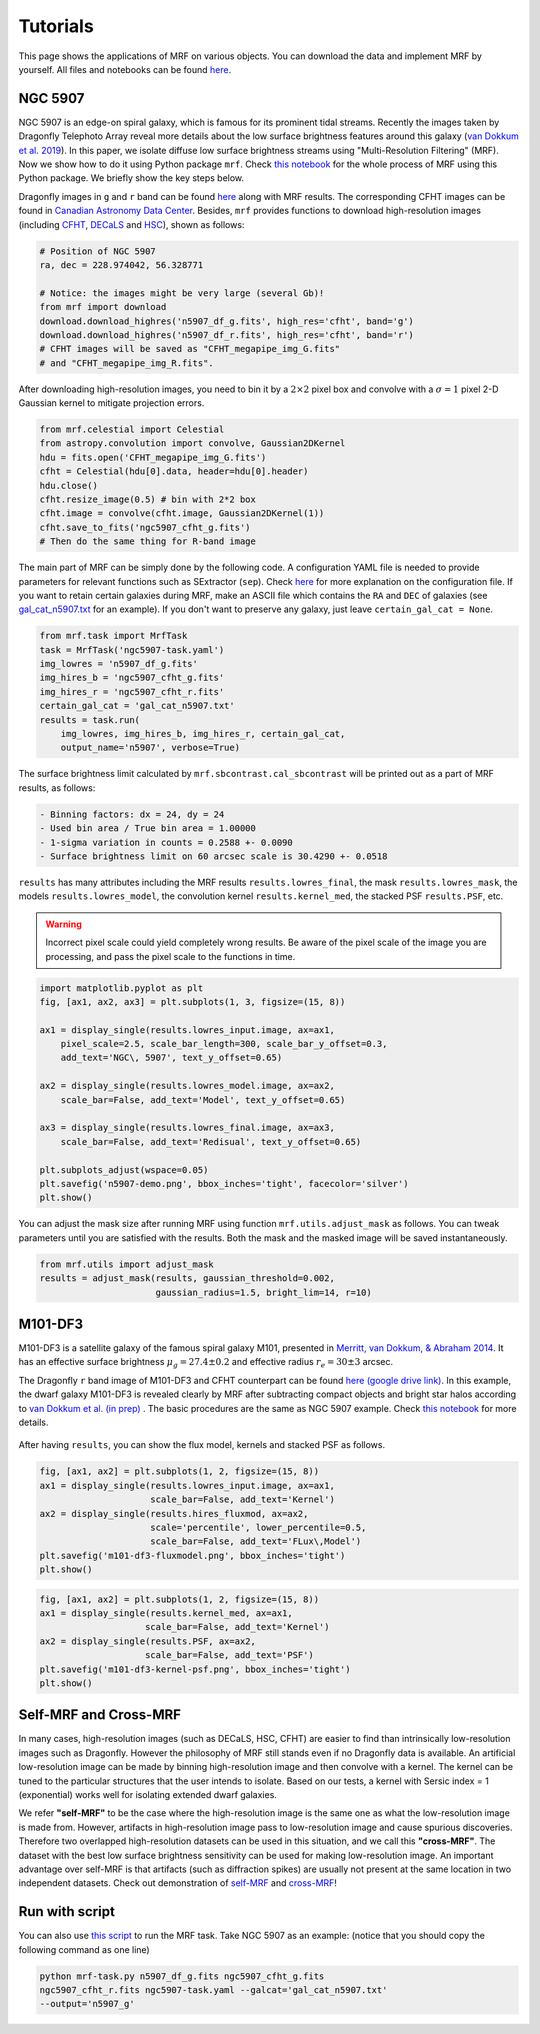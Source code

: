 Tutorials
---------
This page shows the applications of MRF on various objects. You can download the data and implement MRF by yourself. All files and notebooks can be found `here <https://github.com/AstroJacobLi/mrf/tree/master/examples>`_.  

NGC 5907
^^^^^^^^^
NGC 5907 is an edge-on spiral galaxy, which is famous for its prominent tidal streams. Recently the images taken by Dragonfly Telephoto Array reveal more details about the low surface brightness features around this galaxy (`van Dokkum et al. 2019 <https://ui.adsabs.harvard.edu/abs/2019arXiv190611260V/abstract>`_). In this paper, we isolate diffuse low surface brightness streams using "Multi-Resolution Filtering" (MRF). Now we show how to do it using Python package ``mrf``. Check `this notebook <https://github.com/AstroJacobLi/mrf/blob/master/examples/NGC5907/mrfTask-n5907.ipynb>`_ for the whole process of MRF using this Python package. We briefly show the key steps below.

Dragonfly images in ``g`` and ``r`` band can be found `here <https://www.pietervandokkum.com/ngc5907>`_ along with MRF results. The corresponding CFHT images can be found in `Canadian Astronomy Data Center <http://www.cadc-ccda.hia-iha.nrc-cnrc.gc.ca/en/search/?collection=CFHTMEGAPIPE&noexec=true#queryFormTab>`_. Besides, ``mrf`` provides functions to download high-resolution images (including `CFHT <https://www.cfht.hawaii.edu>`_, `DECaLS <http://legacysurvey.org>`_ and `HSC <https://hsc.mtk.nao.ac.jp>`_), shown as follows:

.. code-block:: python

    # Position of NGC 5907
    ra, dec = 228.974042, 56.328771

    # Notice: the images might be very large (several Gb)!
    from mrf import download
    download.download_highres('n5907_df_g.fits', high_res='cfht', band='g')
    download.download_highres('n5907_df_r.fits', high_res='cfht', band='r')
    # CFHT images will be saved as "CFHT_megapipe_img_G.fits" 
    # and "CFHT_megapipe_img_R.fits".

After downloading high-resolution images, you need to bin it by a :math:`2\times2` pixel box and convolve with a :math:`\sigma=1` pixel 2-D Gaussian kernel to mitigate projection errors. 

.. code-block:: python

    from mrf.celestial import Celestial
    from astropy.convolution import convolve, Gaussian2DKernel
    hdu = fits.open('CFHT_megapipe_img_G.fits')
    cfht = Celestial(hdu[0].data, header=hdu[0].header)
    hdu.close()
    cfht.resize_image(0.5) # bin with 2*2 box
    cfht.image = convolve(cfht.image, Gaussian2DKernel(1))
    cfht.save_to_fits('ngc5907_cfht_g.fits')
    # Then do the same thing for R-band image

The main part of MRF can be simply done by the following code. A configuration YAML file is needed to provide parameters for relevant functions such as SExtractor (``sep``). Check `here <https://github.com/AstroJacobLi/mrf/blob/master/examples/NGC5907/ngc5907-task.yaml>`_ for more explanation on the configuration file. If you want to retain certain galaxies during MRF, make an ASCII file which contains the ``RA`` and ``DEC`` of galaxies (see `gal_cat_n5907.txt <https://github.com/AstroJacobLi/mrf/blob/master/examples/NGC5907/gal_cat_n5907.txt>`_ for an example). If you don't want to preserve any galaxy, just leave ``certain_gal_cat = None``.

.. code-block:: python

    from mrf.task import MrfTask
    task = MrfTask('ngc5907-task.yaml')
    img_lowres = 'n5907_df_g.fits'
    img_hires_b = 'ngc5907_cfht_g.fits'
    img_hires_r = 'ngc5907_cfht_r.fits'
    certain_gal_cat = 'gal_cat_n5907.txt'
    results = task.run(
        img_lowres, img_hires_b, img_hires_r, certain_gal_cat, 
        output_name='n5907', verbose=True)

The surface brightness limit calculated by ``mrf.sbcontrast.cal_sbcontrast`` will be printed out as a part of MRF results, as follows:

.. code-block:: yaml

    - Binning factors: dx = 24, dy = 24
    - Used bin area / True bin area = 1.00000
    - 1-sigma variation in counts = 0.2588 +- 0.0090
    - Surface brightness limit on 60 arcsec scale is 30.4290 +- 0.0518


``results`` has many attributes including the MRF results ``results.lowres_final``, the mask ``results.lowres_mask``, the models ``results.lowres_model``, the convolution kernel ``results.kernel_med``, the stacked PSF ``results.PSF``, etc.

.. warning::
   Incorrect pixel scale could yield completely wrong results. Be aware of the pixel scale of the image you are processing, and pass the pixel scale to the functions in time.

.. code-block:: python

    import matplotlib.pyplot as plt
    fig, [ax1, ax2, ax3] = plt.subplots(1, 3, figsize=(15, 8))

    ax1 = display_single(results.lowres_input.image, ax=ax1, 
        pixel_scale=2.5, scale_bar_length=300, scale_bar_y_offset=0.3,
        add_text='NGC\, 5907', text_y_offset=0.65)

    ax2 = display_single(results.lowres_model.image, ax=ax2, 
        scale_bar=False, add_text='Model', text_y_offset=0.65)

    ax3 = display_single(results.lowres_final.image, ax=ax3, 
        scale_bar=False, add_text='Redisual', text_y_offset=0.65)

    plt.subplots_adjust(wspace=0.05)
    plt.savefig('n5907-demo.png', bbox_inches='tight', facecolor='silver')
    plt.show()

.. figure:: https://github.com/AstroJacobLi/mrf/raw/master/examples/NGC5907/n5907-demo.png
    :width: 1000px
    :align: center
    :alt: alternate text
    :figclass: align-center


You can adjust the mask size after running MRF using function ``mrf.utils.adjust_mask`` as follows. You can tweak parameters until you are satisfied with the results. Both the mask and the masked image will be saved instantaneously. 

.. code-block:: python

    from mrf.utils import adjust_mask
    results = adjust_mask(results, gaussian_threshold=0.002, 
                          gaussian_radius=1.5, bright_lim=14, r=10)
    

M101-DF3
^^^^^^^^^
M101-DF3 is a satellite galaxy of the famous spiral galaxy M101, presented in `Merritt, van Dokkum, & Abraham 2014 <https://iopscience.iop.org/article/10.1088/2041-8205/787/2/L37/meta>`_. It has an effective surface brightness :math:`\mu_g=27.4\pm0.2` and effective radius :math:`r_e=30\pm 3` arcsec. 

The Dragonfly ``r`` band image of M101-DF3 and CFHT counterpart can be found `here (google drive link) <https://drive.google.com/open?id=1XKRY6-WAftOnfIIuAVWbiGVcbWCNfi6j>`_. In this example, the dwarf galaxy M101-DF3 is revealed clearly by MRF after subtracting compact objects and bright star halos according to `van Dokkum et al. (in prep) <https://www.pietervandokkum.com>`_ . The basic procedures are the same as NGC 5907 example. Check `this notebook <https://github.com/AstroJacobLi/mrf/blob/master/examples/M101-DF3/mrfTask-m101df3.ipynb>`_ for more details. 

.. figure:: https://github.com/AstroJacobLi/mrf/raw/master/examples/M101-DF3/m101-df3-demo.png
    :width: 1000px
    :align: center
    :alt: alternate text
    :figclass: align-center

After having ``results``, you can show the flux model, kernels and stacked PSF as follows. 

.. code-block:: python

    fig, [ax1, ax2] = plt.subplots(1, 2, figsize=(15, 8))
    ax1 = display_single(results.lowres_input.image, ax=ax1, 
                         scale_bar=False, add_text='Kernel')
    ax2 = display_single(results.hires_fluxmod, ax=ax2, 
                         scale='percentile', lower_percentile=0.5,
                         scale_bar=False, add_text='FLux\,Model')
    plt.savefig('m101-df3-fluxmodel.png', bbox_inches='tight')
    plt.show()
    
.. figure:: https://github.com/AstroJacobLi/mrf/raw/master/examples/M101-DF3/m101-df3-fluxmodel.png
    :width: 1000px
    :align: center
    :alt: alternate text
    :figclass: align-center

.. code-block:: python

    fig, [ax1, ax2] = plt.subplots(1, 2, figsize=(15, 8))
    ax1 = display_single(results.kernel_med, ax=ax1, 
                        scale_bar=False, add_text='Kernel')
    ax2 = display_single(results.PSF, ax=ax2, 
                        scale_bar=False, add_text='PSF')
    plt.savefig('m101-df3-kernel-psf.png', bbox_inches='tight')
    plt.show()

.. figure:: https://github.com/AstroJacobLi/mrf/raw/master/examples/M101-DF3/m101-df3-kernel-psf.png
    :width: 1000px
    :align: center
    :alt: alternate text
    :figclass: align-center


Self-MRF and Cross-MRF
^^^^^^^^^^^^^^^^^^^^^^^
In many cases, high-resolution images (such as DECaLS, HSC, CFHT) are easier to find than intrinsically low-resolution images such as Dragonfly. However the philosophy of MRF still stands even if no Dragonfly data is available. An artificial low-resolution image can be made by binning high-resolution image and then convolve with a kernel. The kernel can be tuned to the particular structures that the user intends to isolate. Based on our tests, a kernel with Sersic index = 1 (exponential) works well for isolating extended dwarf galaxies. 

We refer **"self-MRF"** to be the case where the high-resolution image is the same one as what the low-resolution image is made from. However, artifacts in high-resolution image pass to low-resolution image and cause spurious discoveries. Therefore two overlapped high-resolution datasets can be used in this situation, and we call this **"cross-MRF"**. The dataset with the best low surface brightness sensitivity can be used for making low-resolution image. An important advantage over self-MRF is that artifacts (such as diffraction spikes) are usually not present at the same location in two independent datasets. Check out demonstration of `self-MRF <https://github.com/AstroJacobLi/mrf/tree/master/examples/selfmrf>`_ and `cross-MRF  <https://github.com/AstroJacobLi/mrf/tree/master/examples/crossmrf>`_!

.. figure:: https://github.com/AstroJacobLi/mrf/raw/master/examples/selfmrf/LSBG-750-selfmrf.png
    :width: 1000px
    :align: center
    :alt: alternate text
    :figclass: align-center

.. figure:: https://github.com/AstroJacobLi/mrf/raw/master/examples/crossmrf/LSBG-750-crossmrf.png
    :width: 1000px
    :align: center
    :alt: alternate text
    :figclass: align-center


Run with script
^^^^^^^^^^^^^^^

You can also use `this script <https://github.com/AstroJacobLi/mrf/blob/master/examples/mrf-task.py>`_ to run the MRF task. Take NGC 5907 as an example: (notice that you should copy the following command as one line)

.. code-block:: bash

    python mrf-task.py n5907_df_g.fits ngc5907_cfht_g.fits  
    ngc5907_cfht_r.fits ngc5907-task.yaml --galcat='gal_cat_n5907.txt'
    --output='n5907_g'